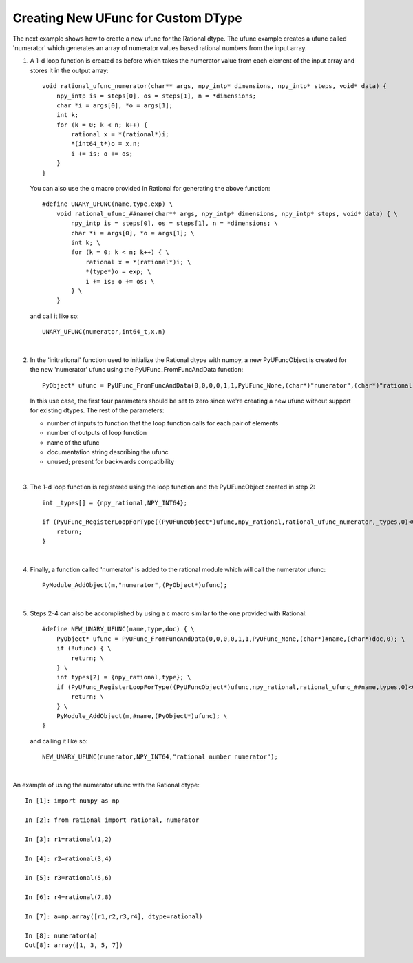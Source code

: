 Creating New UFunc for Custom DType
-----------------------------------

.. highlight:: c

The next example shows how to create a new ufunc for the Rational dtype. The ufunc
example creates a ufunc called 'numerator' which generates an array of numerator
values based rational numbers from the input array. 

1.  A 1-d loop function is created as before which takes the numerator value from
    each element of the input array and stores it in the output array::

        void rational_ufunc_numerator(char** args, npy_intp* dimensions, npy_intp* steps, void* data) {
            npy_intp is = steps[0], os = steps[1], n = *dimensions;
            char *i = args[0], *o = args[1];
            int k;
            for (k = 0; k < n; k++) {
                rational x = *(rational*)i;
                *(int64_t*)o = x.n;
                i += is; o += os;
            }
        }

    You can also use the c macro provided in Rational for generating the above function::

        #define UNARY_UFUNC(name,type,exp) \
            void rational_ufunc_##name(char** args, npy_intp* dimensions, npy_intp* steps, void* data) { \
                npy_intp is = steps[0], os = steps[1], n = *dimensions; \
                char *i = args[0], *o = args[1]; \
                int k; \
                for (k = 0; k < n; k++) { \
                    rational x = *(rational*)i; \
                    *(type*)o = exp; \
                    i += is; o += os; \
                } \
            }

    and call it like so::

        UNARY_UFUNC(numerator,int64_t,x.n)

    |

2.  In the 'initrational' function used to initialize the Rational dtype with numpy,
    a new PyUFuncObject is created for the new 'numerator' ufunc using the
    PyUFunc_FromFuncAndData function::

        PyObject* ufunc = PyUFunc_FromFuncAndData(0,0,0,0,1,1,PyUFunc_None,(char*)"numerator",(char*)"rational number numerator",0);

    In this use case, the first four parameters should be set to zero since we're
    creating a new ufunc without support for existing dtypes. The rest of the
    parameters:

    - number of inputs to function that the loop function calls for each pair of elements
    - number of outputs of loop function
    - name of the ufunc
    - documentation string describing the ufunc
    - unused; present for backwards compatibility

    |

3.  The 1-d loop function is registered using the loop function and the
    PyUFuncObject created in step 2::

        int _types[] = {npy_rational,NPY_INT64};

        if (PyUFunc_RegisterLoopForType((PyUFuncObject*)ufunc,npy_rational,rational_ufunc_numerator,_types,0)<0) {
            return;
        }

    |

4.  Finally, a function called 'numerator' is added to the rational module which
    will call the numerator ufunc::

        PyModule_AddObject(m,"numerator",(PyObject*)ufunc);

    |

5.  Steps 2-4 can also be accomplished by using a c macro similar to the one
    provided with Rational::

        #define NEW_UNARY_UFUNC(name,type,doc) { \
            PyObject* ufunc = PyUFunc_FromFuncAndData(0,0,0,0,1,1,PyUFunc_None,(char*)#name,(char*)doc,0); \
            if (!ufunc) { \
                return; \
            } \
            int types[2] = {npy_rational,type}; \
            if (PyUFunc_RegisterLoopForType((PyUFuncObject*)ufunc,npy_rational,rational_ufunc_##name,types,0)<0) { \
                return; \
            } \
            PyModule_AddObject(m,#name,(PyObject*)ufunc); \
        }

    and calling it like so::

        NEW_UNARY_UFUNC(numerator,NPY_INT64,"rational number numerator");

    |

An example of using the numerator ufunc with the Rational dtype::

    In [1]: import numpy as np

    In [2]: from rational import rational, numerator

    In [3]: r1=rational(1,2)

    In [4]: r2=rational(3,4)

    In [5]: r3=rational(5,6)

    In [6]: r4=rational(7,8)

    In [7]: a=np.array([r1,r2,r3,r4], dtype=rational)

    In [8]: numerator(a)
    Out[8]: array([1, 3, 5, 7])

